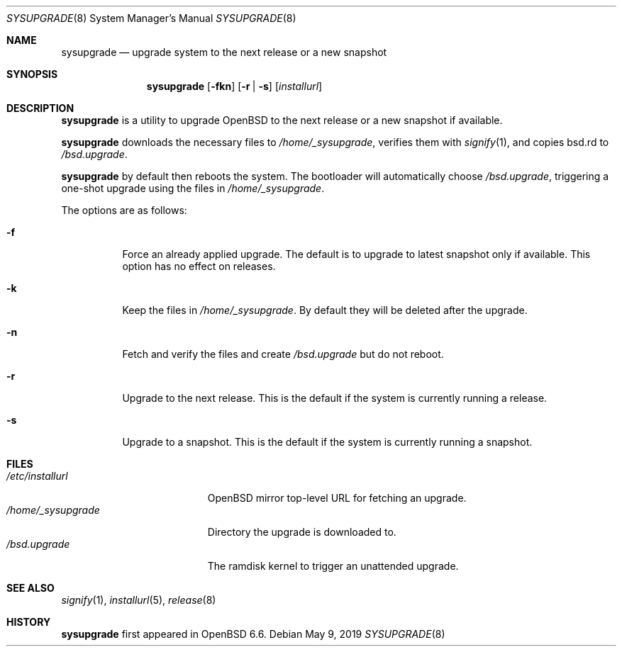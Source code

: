 .\"	$OpenBSD: sysupgrade.8,v 1.8 2019/05/09 21:09:37 naddy Exp $
.\"
.\" Copyright (c) 2019 Florian Obser <florian@openbsd.org>
.\"
.\" Permission to use, copy, modify, and distribute this software for any
.\" purpose with or without fee is hereby granted, provided that the above
.\" copyright notice and this permission notice appear in all copies.
.\"
.\" THE SOFTWARE IS PROVIDED "AS IS" AND THE AUTHOR DISCLAIMS ALL WARRANTIES
.\" WITH REGARD TO THIS SOFTWARE INCLUDING ALL IMPLIED WARRANTIES OF
.\" MERCHANTABILITY AND FITNESS. IN NO EVENT SHALL THE AUTHOR BE LIABLE FOR
.\" ANY SPECIAL, DIRECT, INDIRECT, OR CONSEQUENTIAL DAMAGES OR ANY DAMAGES
.\" WHATSOEVER RESULTING FROM LOSS OF USE, DATA OR PROFITS, WHETHER IN AN
.\" ACTION OF CONTRACT, NEGLIGENCE OR OTHER TORTIOUS ACTION, ARISING OUT OF
.\" OR IN CONNECTION WITH THE USE OR PERFORMANCE OF THIS SOFTWARE.
.\"
.Dd $Mdocdate: May 9 2019 $
.Dt SYSUPGRADE 8
.Os
.Sh NAME
.Nm sysupgrade
.Nd upgrade system to the next release or a new snapshot
.Sh SYNOPSIS
.Nm
.Op Fl fkn
.Op Fl r | s
.Op Ar installurl
.Sh DESCRIPTION
.Nm
is a utility to upgrade
.Ox
to the next release or a new snapshot if available.
.Pp
.Nm
downloads the necessary files to
.Pa /home/_sysupgrade ,
verifies them with
.Xr signify 1 ,
and copies bsd.rd to
.Pa /bsd.upgrade .
.Pp
.Nm
by default then reboots the system.
The bootloader will automatically choose
.Pa /bsd.upgrade ,
triggering a one-shot upgrade using the files in
.Pa /home/_sysupgrade .
.Pp
The options are as follows:
.Bl -tag -width Ds
.It Fl f
Force an already applied upgrade.
The default is to upgrade to latest snapshot only if available.
This option has no effect on releases.
.It Fl k
Keep the files in
.Pa /home/_sysupgrade .
By default they will be deleted after the upgrade.
.It Fl n
Fetch and verify the files and create
.Pa /bsd.upgrade
but do not reboot.
.It Fl r
Upgrade to the next release.
This is the default if the system is currently running a release.
.It Fl s
Upgrade to a snapshot.
This is the default if the system is currently running a snapshot.
.El
.Sh FILES
.Bl -tag -width "/home/_sysupgrade" -compact
.It Pa /etc/installurl
.Ox
mirror top-level URL for fetching an upgrade.
.It Pa /home/_sysupgrade
Directory the upgrade is downloaded to.
.It Pa /bsd.upgrade
The ramdisk kernel to trigger an unattended upgrade.
.El
.Sh SEE ALSO
.Xr signify 1 ,
.Xr installurl 5 ,
.Xr release 8
.Sh HISTORY
.Nm
first appeared in
.Ox 6.6 .
